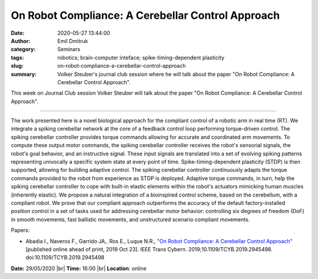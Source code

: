 On Robot Compliance: A Cerebellar Control Approach
##################################################
:date: 2020-05-27 13:44:00
:author: Emil Dmitruk
:category: Seminars
:tags: robotics; brain-computer inteface; spike-timing-dependent plasticity
:slug: on-robot-compliance-a-cerebellar-control-approach
:summary: Volker Steuber's journal club session where he will talk about the paper "On Robot Compliance: A Cerebellar Control Approach".


This week on Journal Club session Volker Steuber will talk about the paper "On Robot Compliance: A Cerebellar Control Approach".

------------

The work presented here is a novel biological approach for the compliant control of a robotic arm in real time (RT). We integrate a spiking cerebellar network at the core of a feedback control loop performing torque-driven control. The spiking cerebellar controller provides torque commands allowing for accurate and coordinated arm movements. To compute these output motor commands, the spiking cerebellar controller receives the robot's sensorial signals, the robot's goal behavior, and an instructive signal. These input signals are translated into a set of evolving spiking patterns representing univocally a specific system state at every point of time. Spike-timing-dependent plasticity (STDP) is then supported, allowing for building adaptive control. The spiking cerebellar controller continuously adapts the torque commands provided to the robot from experience as STDP is deployed. Adaptive torque commands, in turn, help the spiking cerebellar controller to cope with built-in elastic elements within the robot's actuators mimicking human muscles (inherently elastic). We propose a natural integration of a bioinspired control scheme, based on the cerebellum, with a compliant robot. We prove that our compliant approach outperforms the accuracy of the default factory-installed position control in a set of tasks used for addressing cerebellar motor behavior: controlling six degrees of freedom (DoF) in smooth movements, fast ballistic movements, and unstructured scenario compliant movements.

Papers:

- Abadia I., Naveros F., Garrido JA,. Ros E., Luque N.R., `"On Robot Compliance: A Cerebellar Control Approach" <https://pubmed.ncbi.nlm.nih.gov/31647453/>`__ [published online ahead of print, 2019 Oct 23]. IEEE Trans Cybern. 2019;10.1109/TCYB.2019.2945498. doi:10.1109/TCYB.2019.2945498

**Date:** 29/05/2020 |br|
**Time:** 16:00 |br|
**Location**: online

.. |br| raw:: html

    <br />



